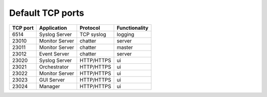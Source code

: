 Default TCP ports
=================

+----------+--------------------+------------+---------------+
| TCP port | Application        | Protocol   | Functionality |
+==========+====================+============+===============+
| 6514     | Syslog Server      | TCP syslog | logging       |
+----------+--------------------+------------+---------------+
| 23010    | Monitor Server     | chatter    | server        |
+----------+--------------------+------------+---------------+
| 23011    | Monitor Server     | chatter    | master        |
+----------+--------------------+------------+---------------+
| 23012    | Event Server       | chatter    | server        |
+----------+--------------------+------------+---------------+
| 23020    | Syslog Server      | HTTP/HTTPS | ui            |
+----------+--------------------+------------+---------------+
| 23021    | Orchestrator       | HTTP/HTTPS | ui            |
+----------+--------------------+------------+---------------+
| 23022    | Monitor Server     | HTTP/HTTPS | ui            |
+----------+--------------------+------------+---------------+
| 23023    | GUI Server         | HTTP/HTTPS | ui            |
+----------+--------------------+------------+---------------+
| 23024    | Manager            | HTTP/HTTPS | ui            |
+----------+--------------------+------------+---------------+
